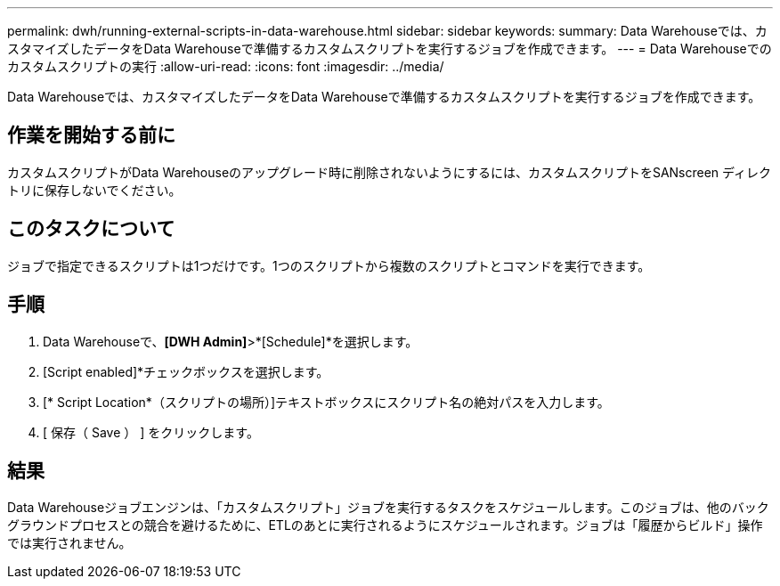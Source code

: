 ---
permalink: dwh/running-external-scripts-in-data-warehouse.html 
sidebar: sidebar 
keywords:  
summary: Data Warehouseでは、カスタマイズしたデータをData Warehouseで準備するカスタムスクリプトを実行するジョブを作成できます。 
---
= Data Warehouseでのカスタムスクリプトの実行
:allow-uri-read: 
:icons: font
:imagesdir: ../media/


[role="lead"]
Data Warehouseでは、カスタマイズしたデータをData Warehouseで準備するカスタムスクリプトを実行するジョブを作成できます。



== 作業を開始する前に

カスタムスクリプトがData Warehouseのアップグレード時に削除されないようにするには、カスタムスクリプトをSANscreen ディレクトリに保存しないでください。



== このタスクについて

ジョブで指定できるスクリプトは1つだけです。1つのスクリプトから複数のスクリプトとコマンドを実行できます。



== 手順

. Data Warehouseで、*[DWH Admin]*>*[Schedule]*を選択します。
. [Script enabled]*チェックボックスを選択します。
. [* Script Location*（スクリプトの場所）]テキストボックスにスクリプト名の絶対パスを入力します。
. [ 保存（ Save ） ] をクリックします。




== 結果

Data Warehouseジョブエンジンは、「カスタムスクリプト」ジョブを実行するタスクをスケジュールします。このジョブは、他のバックグラウンドプロセスとの競合を避けるために、ETLのあとに実行されるようにスケジュールされます。ジョブは「履歴からビルド」操作では実行されません。
